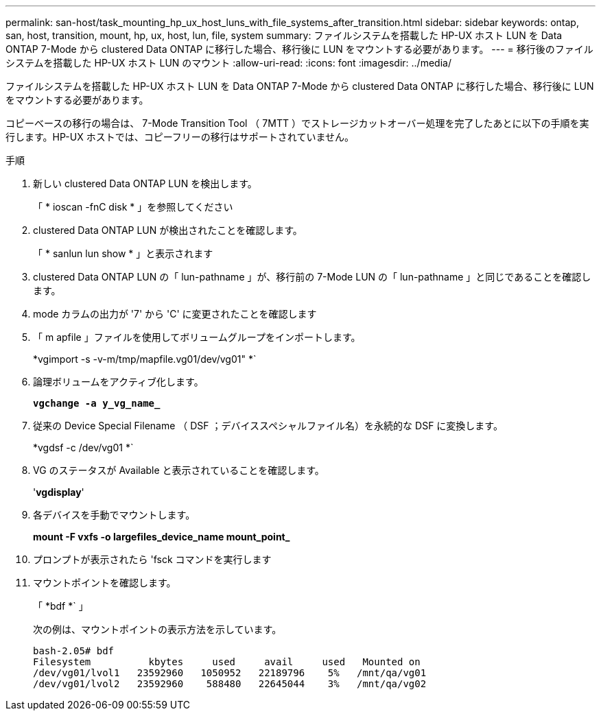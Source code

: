 ---
permalink: san-host/task_mounting_hp_ux_host_luns_with_file_systems_after_transition.html 
sidebar: sidebar 
keywords: ontap, san, host, transition, mount, hp, ux, host, lun, file, system 
summary: ファイルシステムを搭載した HP-UX ホスト LUN を Data ONTAP 7-Mode から clustered Data ONTAP に移行した場合、移行後に LUN をマウントする必要があります。 
---
= 移行後のファイルシステムを搭載した HP-UX ホスト LUN のマウント
:allow-uri-read: 
:icons: font
:imagesdir: ../media/


[role="lead"]
ファイルシステムを搭載した HP-UX ホスト LUN を Data ONTAP 7-Mode から clustered Data ONTAP に移行した場合、移行後に LUN をマウントする必要があります。

コピーベースの移行の場合は、 7-Mode Transition Tool （ 7MTT ）でストレージカットオーバー処理を完了したあとに以下の手順を実行します。HP-UX ホストでは、コピーフリーの移行はサポートされていません。

.手順
. 新しい clustered Data ONTAP LUN を検出します。
+
「 * ioscan -fnC disk * 」を参照してください

. clustered Data ONTAP LUN が検出されたことを確認します。
+
「 * sanlun lun show * 」と表示されます

. clustered Data ONTAP LUN の「 lun-pathname 」が、移行前の 7-Mode LUN の「 lun-pathname 」と同じであることを確認します。
. mode カラムの出力が '7' から 'C' に変更されたことを確認します
. 「 m apfile 」ファイルを使用してボリュームグループをインポートします。
+
*vgimport -s -v-m/tmp/mapfile.vg01/dev/vg01" *`

. 論理ボリュームをアクティブ化します。
+
`*vgchange -a y_vg_name_*`

. 従来の Device Special Filename （ DSF ；デバイススペシャルファイル名）を永続的な DSF に変換します。
+
*vgdsf -c /dev/vg01 *`

. VG のステータスが Available と表示されていることを確認します。
+
'*vgdisplay*'

. 各デバイスを手動でマウントします。
+
*mount -F vxfs -o largefiles_device_name mount_point_*

. プロンプトが表示されたら 'fsck コマンドを実行します
. マウントポイントを確認します。
+
「 *bdf *` 」

+
次の例は、マウントポイントの表示方法を示しています。

+
[listing]
----
bash-2.05# bdf
Filesystem          kbytes     used     avail     used   Mounted on
/dev/vg01/lvol1   23592960   1050952   22189796    5%   /mnt/qa/vg01
/dev/vg01/lvol2   23592960    588480   22645044    3%   /mnt/qa/vg02
----


